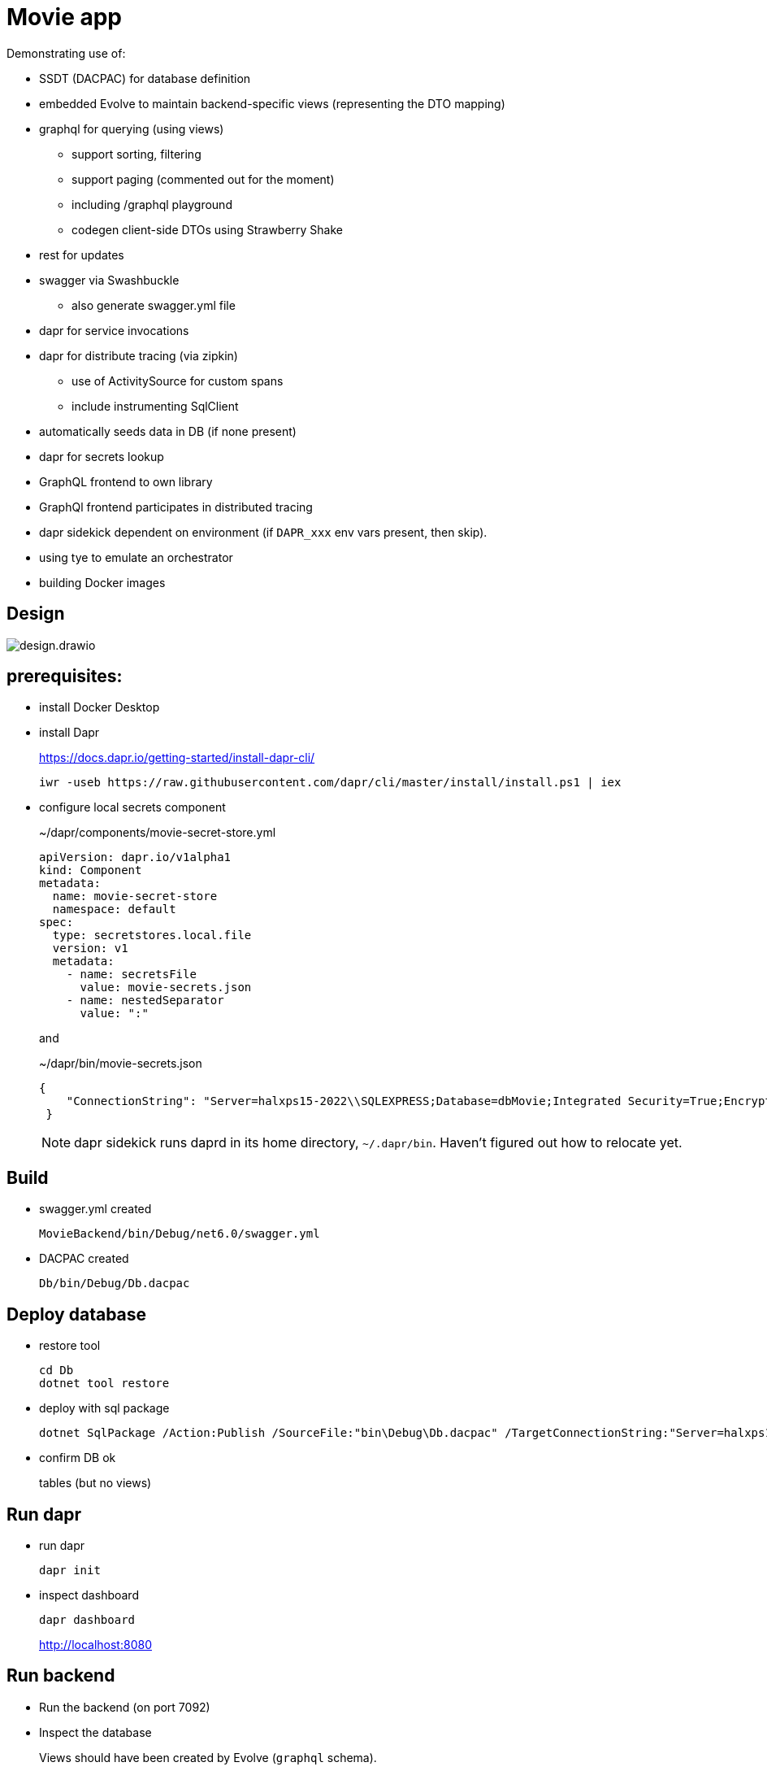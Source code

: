 ﻿= Movie app

Demonstrating use of:

* SSDT (DACPAC) for database definition
* embedded Evolve to maintain backend-specific views (representing the DTO mapping)
* graphql for querying (using views)
** support sorting, filtering
** support paging (commented out for the moment)
** including /graphql playground
** codegen client-side DTOs using Strawberry Shake
* rest for updates 
* swagger via Swashbuckle
** also generate swagger.yml file
* dapr for service invocations
* dapr for distribute tracing (via zipkin)
** use of ActivitySource for custom spans
** include instrumenting SqlClient
* automatically seeds data in DB (if none present)
* dapr for secrets lookup
* GraphQL frontend to own library
* GraphQl frontend participates in distributed tracing
* dapr sidekick dependent on environment (if `DAPR_xxx` env vars present, then skip).
* using tye to emulate an orchestrator
* building Docker images

== Design

image:images/design.drawio.png[]

== prerequisites:

* install Docker Desktop

* install Dapr
+
https://docs.dapr.io/getting-started/install-dapr-cli/
+
[source,powershell]
----
iwr -useb https://raw.githubusercontent.com/dapr/cli/master/install/install.ps1 | iex
----

* configure local secrets component
+
[source,yaml]
.~/dapr/components/movie-secret-store.yml
----
apiVersion: dapr.io/v1alpha1
kind: Component
metadata:
  name: movie-secret-store
  namespace: default
spec:
  type: secretstores.local.file
  version: v1
  metadata:
    - name: secretsFile
      value: movie-secrets.json
    - name: nestedSeparator
      value: ":"
----
+
and
+
[source,json]
.~/dapr/bin/movie-secrets.json
----
{
    "ConnectionString": "Server=halxps15-2022\\SQLEXPRESS;Database=dbMovie;Integrated Security=True;Encrypt=False;Trusted_Connection=True;MultipleActiveResultSets=true"
 }
----
+
NOTE: dapr sidekick runs daprd in its home directory, `~/.dapr/bin`.
Haven't figured out how to relocate yet.


== Build

* swagger.yml created
+
`MovieBackend/bin/Debug/net6.0/swagger.yml`

* DACPAC created
+
`Db/bin/Debug/Db.dacpac`


== Deploy database

* restore tool
+
[source,powershell]
----
cd Db
dotnet tool restore
----

* deploy with sql package
+
[source,powershell]
----
dotnet SqlPackage /Action:Publish /SourceFile:"bin\Debug\Db.dacpac" /TargetConnectionString:"Server=halxps15-2022\SQLEXPRESS;Database=dbMovie;Integrated Security=True;Encrypt=False;"
----

* confirm DB ok
+
tables (but no views)


== Run dapr

* run dapr
+
[source,powershell]
----
dapr init
----

* inspect dashboard
+
[source,powershell]
----
dapr dashboard
----
+
http://localhost:8080



== Run backend

* Run the backend (on port 7092)

* Inspect the database
+
Views should have been created by Evolve (`graphql` schema).

* check `daprd.exe` is running:
+
[source,powershell]
----
dapr list
----
+
NB: will _not_ appear on the dashboard though :-(

* inspect Swagger backend, https://localhost:7092/swagger
+
try out "Get movies"

* inspect Graphql playground, navigate to http://localhost:7092/graphql
+
[source,graphql]
----
query {
  movies {
    id
    title
    releaseDate
    genre
    price
  }
}
----

* inspect Zipkin, navigate to http://localhost:9411/zipkin
+
compare the SQL in both cases


== Run frontend

* run the frontend also (on port 7082)

* Should be able to list, edit
+
* inspect Zipkin, navigate to http://localhost:9411/zipkin

* Perform an edit
+
* inspect Zipkin

* Perform a delete (which has a bug in it)
+
* inspect Zipkin, can see reason why movie doesn't delete


== tye

Install link:https://github.com/dotnet/tye[tye] (see link:https://github.com/dotnet/tye/blob/main/docs/getting_started.md[here]])

* run:
+
[source,powershell]
----
tye run
----
+
inspect dashboard at http://localhost:8000[]
+
image::images/image-2022-11-30-07-33-34-455.png[width=800]

* use `https://` endpoints to access
** for backend, `/swagger` and `/graphql`
** for frontend, `/movies`

* zipkin still available at http://localhost:9411/zipkin/

//* change some HTML in frontend
//+
//should restart

* `ctrl-C` to stop everything

* debugging
+
set a breakpoint at first line of `Program.cs` in `MovieBackend`
+
[source,powershell]
----
tye run --debug moviebackend
----
+
and then attach using Visual Studio 2022


== Docker

in root folder:


* build backend
+
[source,powershell]
----
docker build -f MovieBackend/Dockerfile -t moviebackend:latest .
----

* build frontend
+
[source,powershell]
----
docker build -f MovieFrontend/Dockerfile -t moviefrontend:latest .
----

* confirm built:
+
[source,powershell]
----
docker image ls
----

// * confirm built:
// +
// [source,powershell]
// ----
// docker run -p 7092:7092 moviebackend:latest
// docker run -p 7082:7082 moviefrontend:latest
// ----

== TODO

* `tye build` fails to create images fails, need to figure out why.
* tye watch

* run Docker images in k8s (deploy via tye)

* ACA deploy


* better error handling on DELETE (FK violation not shown, but traceable via zipkin).

* use `builder.Services.AddPooledDbContextFactory<MovieDbContext>(options => )`
+
for performance

